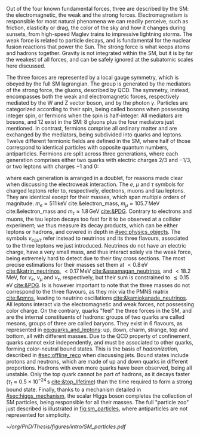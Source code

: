 :PROPERTIES:
:CUSTOM_ID: sec:sm_structure
:END:

Out of the four known fundamental forces, three are described by the \ac{SM}: the electromagnetic, the weak and the strong forces.
Electromagnetism is responsible for most natural phenomena we can readily perceive, such as friction, elasticity or drag, the color of the sky and how it changes during sunsets, from high-speed Maglev trains to impressive lightning storms.
The weak force is related to particle decays, and is fundamental for the nuclear fusion reactions that power the Sun.
The strong force is what keeps atoms and hadrons together.
Gravity is not integrated within the \ac{SM}, but it is by far the weakest of all forces, and can be safely ignored at the subatomic scales here discussed.

The three forces are represented by a \symfull{} local gauge symmetry, which is obeyed by the full \ac{SM} lagrangian.
The \symcolor{} group is generated by the mediators of the strong force, the gluons, described by \ac{QCD}.
The \symweak{} symmetry, instead, encompasses both the weak and electromagnetic forces, respectively mediated by the W and Z vector boson, and by the photon $\gamma$.
Particles are categorized according to their spin, being called bosons when possessing integer spin, or fermions when the spin is half-integer.
All mediators are bosons, and 12 exist in the \ac{SM}: 8 gluons plus the four mediators just mentioned.
In contrast, fermions comprise all ordinary matter and are exchanged by the mediators, being subdivided into quarks and leptons.
Twelve different fermionic fields are defined in the \ac{SM}, where half of those correspond to identical particles with opposite quantum numbers, \ie{} antiparticles.
Fermions are split across three generations, where each generation comprises either two quarks with electric charges $2/3$ and $-1/3$, or two leptons with charges $-1$ and $0$:

#+NAME: eq:quarks_and_leptons
\begin{equation}
\text{leptons:} \:\: \binom{\nu_{e}}{e} \: \binom{\nu_{\mu}}{\mu} \: \binom{\nu_{\tau}}{\tau} \: , \:\:\:\:\:\: \text{quarks:} \:\: \binom{u}{d} \: \binom{c}{s} \: \binom{t}{b}
\end{equation}

\noindent where each generation is arranged in a doublet, for reasons made clear when discussing the electroweak interaction.
The $e$, $\mu$ and $\tau$ symbols for charged leptons refer to, respectively, electrons, muons and tau leptons.
They are identical except for their masses, which span multiple orders of magnitude: $m_{e}\approx511\,\si{\keV}$ cite:&electron_mass, $m_{\mu} \approx 105.7 \,\si{\MeV}$ cite:&electron_mass and $m_{\tau} \approx 1.8\,\si{\GeV}$ [[cite:&PDG]].
Contrary to electrons and muons, the tau lepton decays too fast for it to be observed at a collider experiment; we thus measure its decay products, which can be either leptons or hadrons, and covered in depth in [[#sec:physics_objects]].
The symbols $\nu_{e/\mu/\tau}$ refer instead to neutrinos and its three flavours, associated to the three leptons we just introduced.
Neutrinos do not have an electric charge, have a very small mass, and thus interact solely via the weak force, being extremely hard to detect due to their tiny cross sections.
The most precise estimations for their masses set them at $< 0.8\,\si{\eV}$ [[cite:&katrin_neutrinos]], $< 0.17\,\si{\MeV}$ [[cite:&assamagan_neutrinos]], and $< 18.2\,\si{\MeV}$, for $\nu_{e}$, $\nu_{\mu}$ and $\nu_{\tau}$, respectively, but their sum is constrained to $\lesssim 0.15\,\si{\eV}$ [[cite:&PDG]].
Is is however important to note that the three masses do not correspond to the three flavours, as they mix via the PMNS matrix [[cite:&pmns]], leading to neutrino oscillations [[cite:&kamiokanade_neutrinos]].
All leptons interact via the electromagnetic and weak forces, not possessing color charge.
On the contrary, quarks "feel" the three forces in the \ac{SM}, and are the internal constituents of hadrons: groups of two quarks are called mesons, groups of three are called baryons.
They exist in 6 flavours, as represented in [[eq:quarks_and_leptons]]: up, down, charm, strange, top and bottom, all with different masses.
Due to the \ac{QCD} property of confinement, quarks cannot exist independently, and must be associated to other quarks, forming color-neutral bound states.
This is the basis of /hadronization/, described in [[#sec:offline_reco]] when discussing jets.
Bound states include protons and neutrons, which are made of up and down quarks in different proportions.
Hadrons with even more quarks have been observed, being all unstable.
Only the top quark cannot be part of hadrons, as it decays faster ($\tau_{t} \approx 0.5 \times 10^{-24}\,\si{\second}$ [[cite:&top_lifetime]]) than the time required to form a strong bound state.
Finally, thanks to a mechanism detailed in [[#sec:higgs_mechanism]], the scalar Higgs boson completes the collection of \ac{SM} particles, being responsible for all their masses.
The full "particle zoo" just described is illustrated in [[fig:sm_particles]], where antiparticles are not represented for simplicity.

#+NAME: fig:sm_particles
#+CAPTION: Schematic illustration of the \ac{SM} particle content, organized according to the particle's type and generation, where blue stands for quarks, green for leptons and red for the force carriers. The Higgs boson, in yellow, is the only scalar particle in the \ac{SM}. The mass, charge and spin are listed for each particle. Antiparticles are not explicitly represented for simplicity. Courtesy of Izaak Neutelings [[cite:&izaak_neutelings]].
#+BEGIN_figure
#+ATTR_LATEX: :width .9\textwidth :center
[[~/org/PhD/Thesis/figures/intro/SM_particles.pdf]]
#+END_figure
